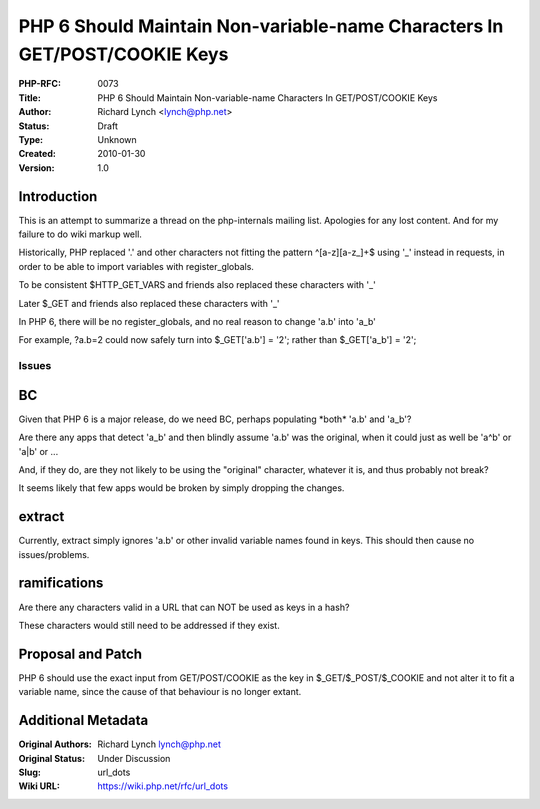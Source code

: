 PHP 6 Should Maintain Non-variable-name Characters In GET/POST/COOKIE Keys
==========================================================================

:PHP-RFC: 0073
:Title: PHP 6 Should Maintain Non-variable-name Characters In GET/POST/COOKIE Keys
:Author: Richard Lynch <lynch@php.net>
:Status: Draft
:Type: Unknown
:Created: 2010-01-30
:Version: 1.0

Introduction
------------

This is an attempt to summarize a thread on the php-internals mailing
list. Apologies for any lost content. And for my failure to do wiki
markup well.

Historically, PHP replaced '.' and other characters not fitting the
pattern ^[a-z][a-z_]+$ using '_' instead in requests, in order to be
able to import variables with register_globals.

To be consistent $HTTP_GET_VARS and friends also replaced these
characters with '_'

Later $_GET and friends also replaced these characters with '_'

In PHP 6, there will be no register_globals, and no real reason to
change 'a.b' into 'a_b'

For example, ?a.b=2 could now safely turn into $_GET['a.b'] = '2';
rather than $_GET['a_b'] = '2';

Issues
~~~~~~

BC
--

Given that PHP 6 is a major release, do we need BC, perhaps populating
\*both\* 'a.b' and 'a_b'?

Are there any apps that detect 'a_b' and then blindly assume 'a.b' was
the original, when it could just as well be 'a^b' or 'a|b' or ...

And, if they do, are they not likely to be using the "original"
character, whatever it is, and thus probably not break?

It seems likely that few apps would be broken by simply dropping the
changes.

extract
-------

Currently, extract simply ignores 'a.b' or other invalid variable names
found in keys. This should then cause no issues/problems.

ramifications
-------------

Are there any characters valid in a URL that can NOT be used as keys in
a hash?

These characters would still need to be addressed if they exist.

Proposal and Patch
------------------

PHP 6 should use the exact input from GET/POST/COOKIE as the key in
$_GET/$_POST/$_COOKIE and not alter it to fit a variable name, since the
cause of that behaviour is no longer extant.

Additional Metadata
-------------------

:Original Authors: Richard Lynch lynch@php.net
:Original Status: Under Discussion
:Slug: url_dots
:Wiki URL: https://wiki.php.net/rfc/url_dots
